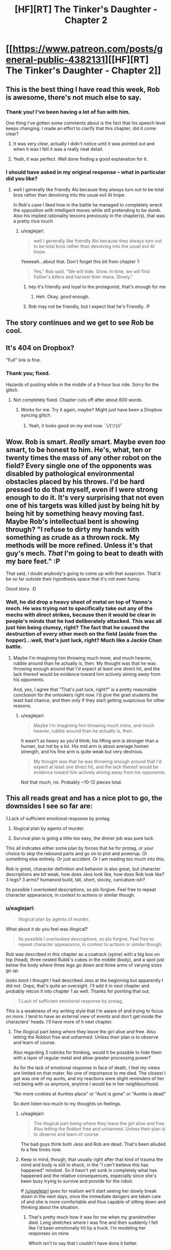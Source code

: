 #+TITLE: [HF][RT] The Tinker's Daughter - Chapter 2

* [[https://www.patreon.com/posts/general-public-4382131][[HF][RT] The Tinker's Daughter - Chapter 2]]
:PROPERTIES:
:Author: eaglejarl
:Score: 24
:DateUnix: 1455061227.0
:DateShort: 2016-Feb-10
:END:

** This is the best thing I have read this week, Rob is awesome, there's not much else to say.
:PROPERTIES:
:Author: MaddoScientisto
:Score: 6
:DateUnix: 1455096485.0
:DateShort: 2016-Feb-10
:END:

*** Thank you! I've been having a lot of fun with him.

One thing I've gotten some comments about is the fact that his speech level keeps changing. I made an effort to clarify that this chapter; did it come clear?
:PROPERTIES:
:Author: eaglejarl
:Score: 3
:DateUnix: 1455104597.0
:DateShort: 2016-Feb-10
:END:

**** It was very clear, actually I didn't notice until it was pointed out and when it was I felt it was a really neat detail.
:PROPERTIES:
:Author: MaddoScientisto
:Score: 2
:DateUnix: 1455118853.0
:DateShort: 2016-Feb-10
:END:


**** Yeah, it was perfect. Well done finding a good explanation for it.
:PROPERTIES:
:Author: elevul
:Score: 1
:DateUnix: 1455139208.0
:DateShort: 2016-Feb-11
:END:


*** I should have asked in my original response -- what in particular did you like?
:PROPERTIES:
:Author: eaglejarl
:Score: 1
:DateUnix: 1455139744.0
:DateShort: 2016-Feb-11
:END:

**** well I generally like friendly AIs because they always turn out to be total bros rather than devolving into the usual evil AI trope.

In Rob's case I liked how in the battle he managed to completely wreck the opposition with intelligent moves while still pretending to be dumb. Also his implied rationality lessons previously in the chapter(s), that was a pretty nice touch
:PROPERTIES:
:Author: MaddoScientisto
:Score: 5
:DateUnix: 1455178669.0
:DateShort: 2016-Feb-11
:END:

***** u/eaglejarl:
#+begin_quote
  well I generally like friendly AIs because they always turn out to be total bros rather than devolving into the usual evil AI trope.
#+end_quote

Yeeeeah...about that. Don't forget this bit from chapter 1:

#+begin_quote

  #+begin_quote
    Yes," Rob said. "We will hide. Grow. In time, we will find Father's killers and harvest their mana. Slowly."
  #+end_quote
#+end_quote
:PROPERTIES:
:Author: eaglejarl
:Score: 5
:DateUnix: 1455199798.0
:DateShort: 2016-Feb-11
:END:

****** hey it's friendly and loyal to the protagonist, that's enough for me
:PROPERTIES:
:Author: MaddoScientisto
:Score: 2
:DateUnix: 1455200721.0
:DateShort: 2016-Feb-11
:END:

******* Heh. Okay, good enough.
:PROPERTIES:
:Author: eaglejarl
:Score: 1
:DateUnix: 1455205077.0
:DateShort: 2016-Feb-11
:END:


****** Rob may not be friendly, but I expect that he's Friendly. :P
:PROPERTIES:
:Author: Vebeltast
:Score: 1
:DateUnix: 1455205424.0
:DateShort: 2016-Feb-11
:END:


** The story continues and we get to see Rob be cool.
:PROPERTIES:
:Author: eaglejarl
:Score: 4
:DateUnix: 1455064536.0
:DateShort: 2016-Feb-10
:END:


** It's 404 on Dropbox?

"Full" link is fine.
:PROPERTIES:
:Author: FeepingCreature
:Score: 2
:DateUnix: 1455076327.0
:DateShort: 2016-Feb-10
:END:

*** Thank you; fixed.

Hazards of posting while in the middle of a 9-hour bus ride. Sorry for the glitch.
:PROPERTIES:
:Author: eaglejarl
:Score: 2
:DateUnix: 1455077793.0
:DateShort: 2016-Feb-10
:END:

**** Not completely fixed. Chapter cuts off after about 600 words.
:PROPERTIES:
:Author: KarlitoHomes
:Score: 2
:DateUnix: 1455080013.0
:DateShort: 2016-Feb-10
:END:

***** Works for me. Try it again, maybe? Might just have been a Dropbox syncing glitch.
:PROPERTIES:
:Author: eaglejarl
:Score: 1
:DateUnix: 1455081272.0
:DateShort: 2016-Feb-10
:END:

****** Yeah, it looks good on my end now. ¯\/(ツ)//¯
:PROPERTIES:
:Author: KarlitoHomes
:Score: 2
:DateUnix: 1455081455.0
:DateShort: 2016-Feb-10
:END:


** Wow. Rob is smart. /Really/ smart. Maybe even /too/ smart, to be honest to him. He's, what, ten or twenty times the mass of any other robot on the field? Every single one of the opponents was disabled by pathological environmental obstacles placed by his throws. I'd be hard pressed to do that myself, even if I were strong enough to do it. It's very surprising that not even one of his targets was killed just by being hit by being hit by something heavy moving fast. Maybe Rob's intellectual bent is showing through? "I refuse to dirty my hands with something as crude as a thrown rock. My methods will be more refined. Unless it's that guy's mech. /That/ I'm going to beat to death with my bare feet." :P

That said, I doubt anybody's going to come up with that suspicion. That'd be so far outside their hypothesis space that it's not even funny.

Good story. :D
:PROPERTIES:
:Author: Vebeltast
:Score: 2
:DateUnix: 1455204143.0
:DateShort: 2016-Feb-11
:END:

*** Well, he did drop a heavy sheet of metal on top of Yanno's mech. He was trying not to specifically take out any of the mechs with direct strikes, because then it would be clear in people's minds that he had deliberately attacked. This was all just him being clumsy, right? The fact that he caused the destruction of every other mech on the field (aside from the hopper)...well, that's just luck, right? Much like a Jackie Chan battle.
:PROPERTIES:
:Author: eaglejarl
:Score: 2
:DateUnix: 1455204781.0
:DateShort: 2016-Feb-11
:END:

**** Maybe I'm imagining him throwing much more, and much heavier, rubble around than he actually is, then. My thought was that he was throwing enough around that I'd expect at least one direct hit, and the lack thereof would be evidence toward him actively aiming /away/ from his opponents.

And, yes, I agree that "That's just luck, right?" is a pretty reasonable conclusion for the onlookers right now. I'd give the grad students the least bad chance, and then only if they start getting suspicious for other reasons.
:PROPERTIES:
:Author: Vebeltast
:Score: 2
:DateUnix: 1455205261.0
:DateShort: 2016-Feb-11
:END:

***** u/eaglejarl:
#+begin_quote
  Maybe I'm imagining him throwing much more, and much heavier, rubble around than he actually is, then.
#+end_quote

It wasn't as heavy as you'd think; his lifting arm is stronger than a human, but not by a lot. His mid arm is about average human strength, and his fine arm is quite weak but very dextrous.

#+begin_quote
  My thought was that he was throwing enough around that I'd expect at least one direct hit, and the lack thereof would be evidence toward him actively aiming away from his opponents.
#+end_quote

Not that much, no. Probably ~10-12 pieces total.
:PROPERTIES:
:Author: eaglejarl
:Score: 2
:DateUnix: 1455209456.0
:DateShort: 2016-Feb-11
:END:


** This all reads great and has a nice plot to go, the downsides I see so far are:

1.Lack of sufficient emotional response by protag.

1. Illogical plan by agents of murder.

2. Survival plan is going a little too easy, the dinner job was pure luck.

This all indicates either some plan by forces that be for protag, or your choice to skip the rebound parts and go on to plot and powerup. Or something else entirely. Or just accident. Or I am reading too much into this.

Rob is great, character definition and behavior is also great, but character descriptions are bit weak, how does Jess look like, how does Rob look like? 3 legs? 3 arms? humanoid build, tall, short, stocky, caricature-ish?

Its possible I overlooked descriptions, so pls forgive. Feel free to repeat character appearance, in context to actions or similar though.
:PROPERTIES:
:Author: rationalidurr
:Score: 2
:DateUnix: 1455205221.0
:DateShort: 2016-Feb-11
:END:

*** u/eaglejarl:
#+begin_quote
  Illogical plan by agents of murder.
#+end_quote

What about it do you feel was illogical?

#+begin_quote
  Its possible I overlooked descriptions, so pls forgive. Feel free to repeat character appearance, in context to actions or similar though.
#+end_quote

Rob was described in this chapter as a coatrack (spine) with a big box on top (head), three nested Rubik's cubes in the middle (body), and a spot just below the body where three legs go down and three arms of varying sizes go up.

/looks back/ I thought I had described Jess at the beginning but apparently I did not. Oops; that's quite an oversight. I'll add it in next chapter and probably retcon it into chapter 1 as well. Thanks for pointing that out.

#+begin_quote
  1.Lack of sufficient emotional response by protag.
#+end_quote

This is a weakness of my writing style that I'm aware of and trying to focus on more. I tend to have an external view of events and don't get inside the characters' heads. I'll have more of it next chapter.
:PROPERTIES:
:Author: eaglejarl
:Score: 1
:DateUnix: 1455209177.0
:DateShort: 2016-Feb-11
:END:

**** The illogical part being where they leave the girl alive and free. Also letting the Robbot free and unharmed. Unless their plan is to observe and learn of course.

Also regarding 3 rubicks for thinking, would it be possible to hide them with a layer of regular metal and allow greater processing power?

As for the lack of emotional response in face of death, I feel my views are limited on that mater. No one of importance to me died. The closest I got was one of my aunts, and my reactions were slight reminders of her not being with us anymore, anytime I would be in her neighbourhood.

"No more cookies at Aunties place" or "Aunt is gone" or "Auntie is dead"

So dont listen too much to my thoughts on feelings.
:PROPERTIES:
:Author: rationalidurr
:Score: 1
:DateUnix: 1455224167.0
:DateShort: 2016-Feb-12
:END:

***** u/eaglejarl:
#+begin_quote
  The illogical part being where they leave the girl alive and free. Also letting the Robbot free and unharmed. Unless their plan is to observe and learn of course.
#+end_quote

The bad guys think both Jess and Rob are dead. That's been alluded to a few times now.
:PROPERTIES:
:Author: eaglejarl
:Score: 3
:DateUnix: 1455277514.0
:DateShort: 2016-Feb-12
:END:


***** Keep in mind, though, that usually right after that kind of trauma the mind and body is still in shock, in the "I can't believe this has happened" mindset. So it hasn't yet sunk in completely what has happened and the relative consequences, especially since she's been busy trying to survive and provide for the robot.

If [[/u/eaglejarl]] goes for realism we'll start seeing her slowly break down in the next days, once the immediate dangers are taken care of and she is more comfortable and thus capable of sitting down and thinking about the situation.
:PROPERTIES:
:Author: elevul
:Score: 2
:DateUnix: 1455402429.0
:DateShort: 2016-Feb-14
:END:

****** That's pretty much how it was for me when my grandmother died. Long stretches where I was fine and then suddenly I felt like I'd been emotionally hit by a truck. I'm modeling her responses on mine.

Which isn't to say that I couldn't have done it better.
:PROPERTIES:
:Author: eaglejarl
:Score: 2
:DateUnix: 1455407694.0
:DateShort: 2016-Feb-14
:END:


**** u/elevul:
#+begin_quote
  Rob was described in this chapter as a coatrack (spine) with a big box on top (head), three nested Rubik's cubes in the middle (body), and a spot just below the body where three legs go down and three arms of varying sizes go up. looks back I thought I had described Jess at the beginning but apparently I did not. Oops; that's quite an oversight. I'll add it in next chapter and probably retcon it into chapter 1 as well. Thanks for pointing that out.
#+end_quote

Oh, this reminded me: I felt that the description of the race itself wasn't clear enough, and had to read it twice to be able to understand what had happened. Was it only my problem?
:PROPERTIES:
:Author: elevul
:Score: 1
:DateUnix: 1455402243.0
:DateShort: 2016-Feb-14
:END:


** Wow, I had my reserves for the first chapter, but the second one is awesome!
:PROPERTIES:
:Author: elevul
:Score: 1
:DateUnix: 1455139177.0
:DateShort: 2016-Feb-11
:END:

*** Good! What in particular did you like?
:PROPERTIES:
:Author: eaglejarl
:Score: 1
:DateUnix: 1455139720.0
:DateShort: 2016-Feb-11
:END:

**** The explanation regarding Rob's variable intelligence for sure, although I have a small doubt: since he has gone into a general purpose build that has limited his capability in various fields, how come he still has the advanced visual processing required to accurately throw heavy objects around so that they land exactly where he wants them to?

Aside from that, I like how you characterized the protagonist. In the betting situation she behaved at the beginning in the same way a normal girl her age would have, with only later on taking control of her emotions and taking a more rational approach with visible difficulty.

Definitely curious to see how this project continues. It could indeed become a good enough story to overshadow your previous magnum opus.
:PROPERTIES:
:Author: elevul
:Score: 1
:DateUnix: 1455402151.0
:DateShort: 2016-Feb-14
:END:


** Cathartic! The television series 'Robot Wars' comes to mind.

May I ask about the 'cramping the ratings'/'screwing up the odds' concept? If the odds are changing to treat the other robots as being less likely to win since she put money on Rob, meaning that the payoff is bigger if a non-Rob robot does win (which could be at least partly paid for by the money she unsuccessfully put on Rob), why should people counting on(/assuming) a non-Rob robot winning be unhappy about the change to the odds?
:PROPERTIES:
:Author: MultipartiteMind
:Score: 1
:DateUnix: 1455143289.0
:DateShort: 2016-Feb-11
:END:

*** It's been a while for me, but think of betting odds as probability mass. If the odds of one racers goes up, then the odds of all the other racers must go down to compensate. Since the odds on Rob winning went from 30:1 to 50:1, then all of the other mechs must be seen as more likely to win with lowers odds adjusted, which means they have a smaller pay-out in that scenario. If a 'better' mech was used instead of Rob, then their mechs are perceived as being less likely to win with a larger pay-out when they win.

I don't know where you read that the other mechs are less likely to win just because she put money on Rob, it's not anywhere in the chapter that I can find.
:PROPERTIES:
:Author: xamueljones
:Score: 2
:DateUnix: 1455145339.0
:DateShort: 2016-Feb-11
:END:

**** Ahh! I somehow overlooked the 50:1 shift, and misunderstood what they were talking about! For some reason I thought they were trying to convince her not to bet on Rob, when upon rereading they were trying to convince her to take Rob out of the race altogether (the 'slot' for the race, not for betting).

--And, yes, the effect on others makes sense if it's being compared to 'if there's a more competent robot using the same slot'.

Thank you both!
:PROPERTIES:
:Author: MultipartiteMind
:Score: 1
:DateUnix: 1455166021.0
:DateShort: 2016-Feb-11
:END:


*** u/eaglejarl:
#+begin_quote
  Cathartic! The television series 'Robot Wars' comes to mind.
#+end_quote

I'm glad you liked it. And yes, I was thinking about Robot Wars and Junkyard Wars when I wrote it. I remember hearing from one of those shows that the dominant bodyplan had become 'wedge shaped rammers intending to flip the opponent over' -- this might have had some impact on the chapter. :>

As to the probability stuff -- pretty much what [[/u/xamueljones]] said.
:PROPERTIES:
:Author: eaglejarl
:Score: 1
:DateUnix: 1455154639.0
:DateShort: 2016-Feb-11
:END:


** Brilliant! This chapter was hysterical as I imagined the scenes between Rob and the other mechs.
:PROPERTIES:
:Author: xamueljones
:Score: 1
:DateUnix: 1455144951.0
:DateShort: 2016-Feb-11
:END:

*** Thank you!
:PROPERTIES:
:Author: eaglejarl
:Score: 1
:DateUnix: 1455154559.0
:DateShort: 2016-Feb-11
:END:


** I think my favorite part this chapter was when Rob "accidentally" knocks the block of wood and we begin to see exactly how the race is going to go >:-).

Interested to see how you're going to deal with losing her father and entire home. I kind of expected it to hit in the morning, but people deal with things differently and there is clearly something going on with mana that we're not privy to yet.
:PROPERTIES:
:Author: duffmancd
:Score: 1
:DateUnix: 1455193954.0
:DateShort: 2016-Feb-11
:END:

*** u/eaglejarl:
#+begin_quote
  I think my favorite part this chapter was when Rob "accidentally" knocks the block of wood and we begin to see exactly how the race is going to go >:-).
#+end_quote

Thanks. This battle was actually an interesting thing to write. I kept trying to plan it out and getting nowhere. Then I just started writing and it unfolded in front of me. It was very satisfying.

#+begin_quote
  Interested to see how you're going to deal with losing her father and entire home. I kind of expected it to hit in the morning, but people deal with things differently and there is clearly something going on with mana that we're not privy to yet.
#+end_quote

The mana thing isn't messing with her emotions -- mana is just energy that you get by eliminating potential world-states. Jess is just doing everything she can to keep from thinking about it.

That's the Watsonian answer, anyway. Doylist, I tend to get focused on events and forget to do emotional response; it's a failing that I'm working on.
:PROPERTIES:
:Author: eaglejarl
:Score: 1
:DateUnix: 1455204989.0
:DateShort: 2016-Feb-11
:END:


** Did Jess tell Rob about the side bet, or just assume he'd take out all the other mechs anyway? It seems like she doesn't have the opportunity to.
:PROPERTIES:
:Author: alexeyr
:Score: 1
:DateUnix: 1455889305.0
:DateShort: 2016-Feb-19
:END:

*** There was time during the scene break. Search for "rabbit"; there's a break immediately after that.
:PROPERTIES:
:Author: eaglejarl
:Score: 2
:DateUnix: 1455922297.0
:DateShort: 2016-Feb-20
:END:
